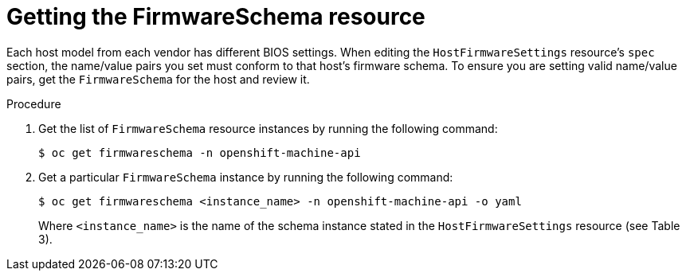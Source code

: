 // This is included in the following assemblies:
//
// * installing/installing_bare_metal/bare-metal-postinstallation-configuration.adoc

:_mod-docs-content-type: PROCEDURE
[id="bmo-getting-the-firmwareschema-resource_{context}"]
= Getting the FirmwareSchema resource

Each host model from each vendor has different BIOS settings. When editing the `HostFirmwareSettings` resource's `spec` section, the name/value pairs you set must conform to that host's firmware schema. To ensure you are setting valid name/value pairs, get the `FirmwareSchema` for the host and review it.

.Procedure

. Get the list of `FirmwareSchema` resource instances by running the following command:
+
[source,terminal]
----
$ oc get firmwareschema -n openshift-machine-api
----

. Get a particular `FirmwareSchema` instance by running the following command:
+
[source,terminal]
----
$ oc get firmwareschema <instance_name> -n openshift-machine-api -o yaml
----
+
Where `<instance_name>` is the name of the schema instance stated in the `HostFirmwareSettings` resource (see Table 3).